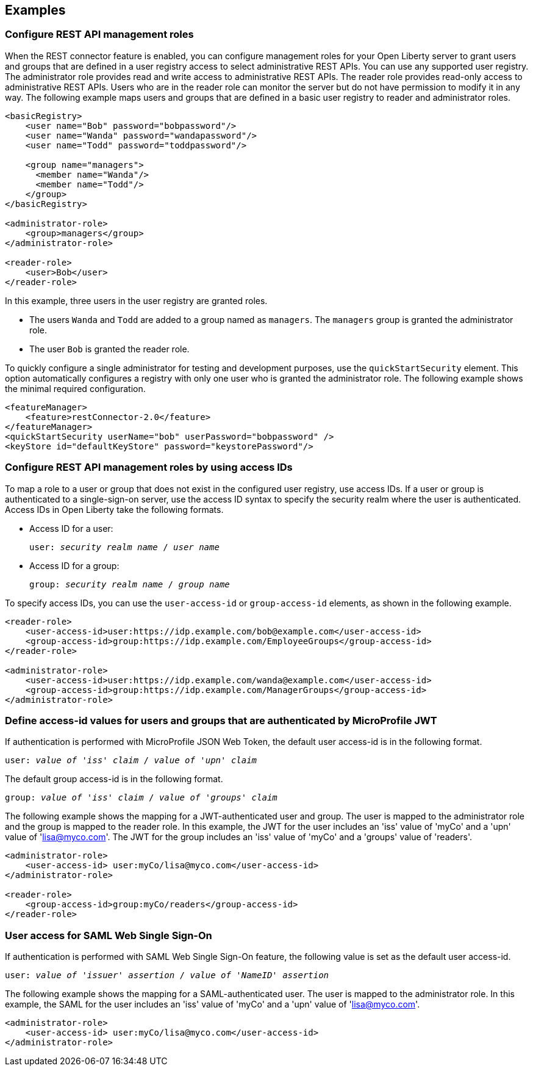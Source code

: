 == Examples

=== Configure REST API management roles
When the REST connector feature is enabled, you can configure management roles for your Open Liberty server to grant users and groups that are defined in a user registry access to select administrative REST APIs. You can use any supported user registry. The administrator role provides read and write access to administrative REST APIs. The reader role provides read-only access to administrative REST APIs. Users who are in the reader role can monitor the server but do not have permission to modify it in any way. 
The following example maps users  and groups that are defined in a basic user registry to reader and administrator roles.

[source,xml]
----
<basicRegistry>
    <user name="Bob" password="bobpassword"/>
    <user name="Wanda" password="wandapassword"/>
    <user name="Todd" password="toddpassword"/>

    <group name="managers">
      <member name="Wanda"/>
      <member name="Todd"/> 
    </group>
</basicRegistry>

<administrator-role>
    <group>managers</group>
</administrator-role>

<reader-role>
    <user>Bob</user>
</reader-role>
----

In this example, three users in the user registry are granted roles. 

* The users `Wanda` and `Todd` are added to a group named as `managers`. The `managers` group is granted the administrator role. 
* The user `Bob` is granted the reader role.

To quickly configure a single administrator for testing and development purposes, use the `quickStartSecurity` element. This option automatically configures a registry with only one user who is granted the administrator role.
The following example shows the minimal required configuration.

[source,xml]
----
<featureManager>
    <feature>restConnector-2.0</feature>
</featureManager>
<quickStartSecurity userName="bob" userPassword="bobpassword" />
<keyStore id="defaultKeyStore" password="keystorePassword"/>
----

=== Configure REST API management roles by using access IDs
To map a role to a user or group that does not exist in the configured user registry, use access IDs. If a user or group is authenticated to a single-sign-on server, use the access ID syntax to specify the security realm where the user is authenticated. Access IDs in Open Liberty take the following formats.

* Access ID for a user:
+
[subs=+quotes]
----
user: _security realm name_ / _user name_ 
----

* Access ID for a group:
+
[subs=+quotes]
----
group: _security realm name_ / _group name_ 
----

To specify access IDs, you can use the `user-access-id` or `group-access-id` elements, as shown in the following example.

[source,xml]
----
<reader-role>
    <user-access-id>user:https://idp.example.com/bob@example.com</user-access-id>
    <group-access-id>group:https://idp.example.com/EmployeeGroups</group-access-id>
</reader-role>

<administrator-role>
    <user-access-id>user:https://idp.example.com/wanda@example.com</user-access-id>
    <group-access-id>group:https://idp.example.com/ManagerGroups</group-access-id>
</administrator-role>
----

=== Define access-id values for users and groups that are authenticated by MicroProfile JWT
If authentication is performed with MicroProfile JSON Web Token, the default user access-id is in the following format. 

[subs=+quotes]
----
user: _value of 'iss' claim_ / _value of 'upn' claim_
----

The default group access-id is in the following format.

[subs=+quotes]
----
group: _value of 'iss' claim_ / _value of 'groups' claim_ 
----

The following example shows the mapping for a JWT-authenticated user and group. The user is mapped to the administrator role and the group is mapped to the reader role. In this example, the JWT for the user includes an 'iss' value of 'myCo' and a 'upn' value of 'lisa@myco.com'. The JWT for the group includes an 'iss' value of 'myCo' and a 'groups' value of 'readers'.

[source,xml]
----
<administrator-role>
    <user-access-id> user:myCo/lisa@myco.com</user-access-id>
</administrator-role>

<reader-role>
    <group-access-id>group:myCo/readers</group-access-id>
</reader-role>
----

=== User access for SAML Web Single Sign-On

If authentication is performed with SAML Web Single Sign-On feature, the following value is set as the default user access-id.

[subs=+quotes]
----
user: _value of 'issuer' assertion_ / _value of 'NameID' assertion_ 
----

The following example shows the mapping for a SAML-authenticated user. The user is mapped to the administrator role. In this example, the SAML for the user includes an 'iss' value of 'myCo' and a 'upn' value of 'lisa@myco.com'. 

[source,xml]
----
<administrator-role>
    <user-access-id> user:myCo/lisa@myco.com</user-access-id>
</administrator-role>
----
